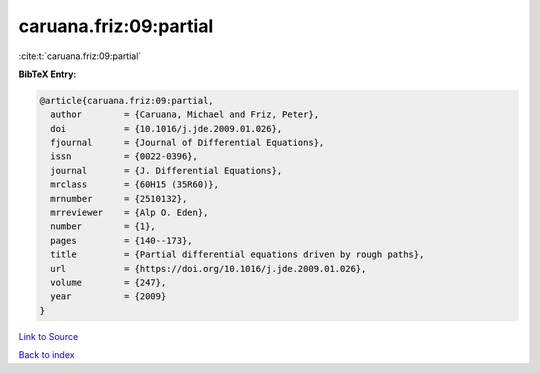 caruana.friz:09:partial
=======================

:cite:t:`caruana.friz:09:partial`

**BibTeX Entry:**

.. code-block:: bibtex

   @article{caruana.friz:09:partial,
     author        = {Caruana, Michael and Friz, Peter},
     doi           = {10.1016/j.jde.2009.01.026},
     fjournal      = {Journal of Differential Equations},
     issn          = {0022-0396},
     journal       = {J. Differential Equations},
     mrclass       = {60H15 (35R60)},
     mrnumber      = {2510132},
     mrreviewer    = {Alp O. Eden},
     number        = {1},
     pages         = {140--173},
     title         = {Partial differential equations driven by rough paths},
     url           = {https://doi.org/10.1016/j.jde.2009.01.026},
     volume        = {247},
     year          = {2009}
   }

`Link to Source <https://doi.org/10.1016/j.jde.2009.01.026},>`_


`Back to index <../By-Cite-Keys.html>`_
